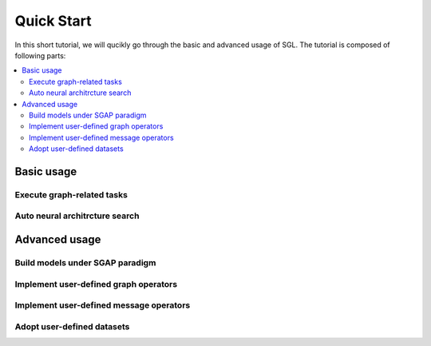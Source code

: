 ###################
Quick Start
###################

In this short tutorial, we will qucikly go through the basic and advanced usage of SGL. The tutorial is composed of following parts:

.. contents::
    :local:


Basic usage
______________________________________________



___________________________________
Execute graph-related tasks
___________________________________


_________________________________________
Auto neural architrcture search 
_________________________________________
.. todo:: 
    
    add introductory examples



Advanced usage
___________________________________



____________________________________________
Build models under SGAP paradigm
____________________________________________


________________________________________
Implement user-defined graph operators
________________________________________



_________________________________________
Implement user-defined message operators
_________________________________________


_______________________________________
Adopt user-defined datasets
_______________________________________


